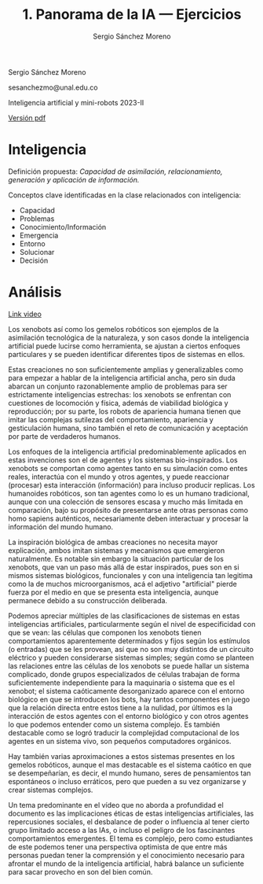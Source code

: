 #+TITLE: 1. Panorama de la IA --- Ejercicios
#+AUTHOR: Sergio Sánchez Moreno
#+EMAIL: sesanchezmo@unal.edu.co
#+COURSE: Inteligencia artificial y mini-robots 2023-II

Sergio Sánchez Moreno

sesanchezmo@unal.edu.co

Inteligencia artificial y mini-robots 2023-II

[[./EJERCICIOS.pdf][Versión pdf]]

* Inteligencia

Definición propuesta: /Capacidad de asimilación, relacionamiento, generación y aplicación de información./

Conceptos clave identificadas en la clase relacionados con inteligencia:
- Capacidad
- Problemas
- Conocimiento/Información
- Emergencia
- Entorno
- Solucionar
- Decisión

* Análisis
[[https://www.youtube.com/watch?v=JsmKUCiPHUY&t=7s][Link video]]

Los xenobots así como los gemelos robóticos son ejemplos de la asimilación tecnológica de la naturaleza, y son casos donde la inteligencia artificial puede lucirse como herramienta, se ajustan a ciertos enfoques particulares y se pueden identificar diferentes tipos de sistemas en ellos.

Estas creaciones no son suficientemente amplias y generalizables como para empezar a hablar de la inteligencia artificial ancha, pero sin duda abarcan un conjunto razonablemente amplio de problemas para ser estrictamente inteligencias estrechas: los xenobots se enfrentan con cuestiones de locomoción y física, además de viabilidad biológica y reproducción; por su parte, los robots de apariencia humana tienen que imitar las complejas sutilezas del comportamiento, apariencia y gesticulación humana, sino también el reto de comunicación y aceptación por parte de verdaderos humanos.

Los enfoques de la inteligencia artificial predominablemente aplicados en estas invenciones son el de agentes y los sistemas bio-inspirados. Los xenobots se comportan como agentes tanto en su simulación como entes reales, interactúa con el mundo y otros agentes, y puede reaccionar (procesar) esta interacción (información) para incluso producir replicas. Los humanoides robóticos, son tan agentes como lo es un humano tradicional, aunque con una colección de sensores escasa y mucho más limitada en comparación, bajo su propósito de presentarse ante otras personas como homo sapiens auténticos, necesariamente deben interactuar y procesar la información del mundo humano.

La inspiración biológica de ambas creaciones no necesita mayor explicación, ambos imitan sistemas y mecanismos que emergieron naturalmente. Es notable sin embargo la situación particular de los xenobots, que van un paso más allá de estar inspirados, pues son en si mismos sistemas biológicos, funcionales y con una inteligencia tan legitima como la de muchos microorganismos, acá el adjetivo "artificial" pierde fuerza por el medio en que se presenta esta inteligencia, aunque permanece debido a su construcción deliberada.

Podemos apreciar múltiples de las clasificaciones de sistemas en estas inteligencias artificiales, particularmente según el nivel de especificidad con que se vean: las células que componen los xenobots tienen comportamientos aparentemente determinados y fijos según los estímulos (o entradas) que se les provean, así que no son muy distintos de un circuito eléctrico y pueden considerarse sistemas simples; según como se planteen las relaciones entre las células de los xenobots se puede hallar un sistema complicado, donde grupos especializados de células trabajan de forma suficientemente independiente para la maquinaria o sistema que es el xenobot; el sistema caóticamente desorganizado aparece con el entorno biológico en que se introducen los bots, hay tantos componentes en juego que la relación directa entre estos tiene a la nulidad, por últimos es la interacción de estos agentes con el entorno biológico y con otros agentes lo que podemos entender como un sistema complejo. Es también destacable como se logró traducir la complejidad computacional de los agentes en un sistema vivo, son pequeños computadores orgánicos.

Hay también varias aproximaciones a estos sistemas presentes en los gemelos robóticos, aunque el mas destacable es el sistema caótico en que se desempeñarían, es decir, el mundo humano, seres de pensamientos tan espontáneos o incluso erráticos, pero que pueden a su vez organizarse y crear sistemas complejos.

Un tema predominante en el vídeo que no aborda a profundidad el documento es las implicaciones éticas de estas inteligencias artificiales, las repercusiones sociales, el desbalance de poder o influencia al tener cierto grupo limitado acceso a las IAs, o incluso el peligro de los fascinantes comportamientos emergentes. El tema es complejo, pero como estudiantes de este podemos tener una perspectiva optimista de que entre más personas puedan tener la comprensión y el conocimiento necesario para afrontar el mundo de la inteligencia artificial, habrá balance un suficiente para sacar provecho en son del bien común.
